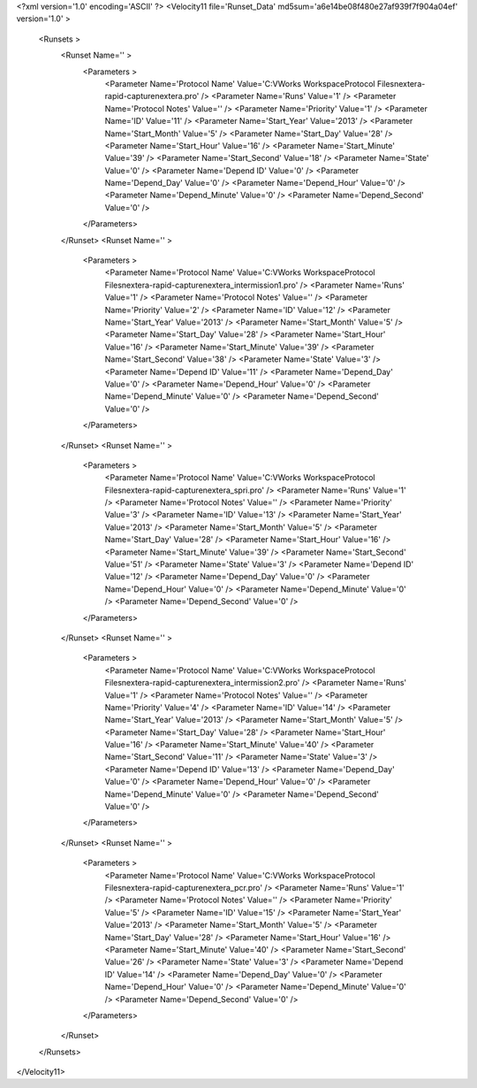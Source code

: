 <?xml version='1.0' encoding='ASCII' ?>
<Velocity11 file='Runset_Data' md5sum='a6e14be08f480e27af939f7f904a04ef' version='1.0' >
	<Runsets >
		<Runset Name='' >
			<Parameters >
				<Parameter Name='Protocol Name' Value='C:\VWorks Workspace\Protocol Files\nextera-rapid-capture\nextera.pro' />
				<Parameter Name='Runs' Value='1' />
				<Parameter Name='Protocol Notes' Value='' />
				<Parameter Name='Priority' Value='1' />
				<Parameter Name='ID' Value='11' />
				<Parameter Name='Start_Year' Value='2013' />
				<Parameter Name='Start_Month' Value='5' />
				<Parameter Name='Start_Day' Value='28' />
				<Parameter Name='Start_Hour' Value='16' />
				<Parameter Name='Start_Minute' Value='39' />
				<Parameter Name='Start_Second' Value='18' />
				<Parameter Name='State' Value='0' />
				<Parameter Name='Depend ID' Value='0' />
				<Parameter Name='Depend_Day' Value='0' />
				<Parameter Name='Depend_Hour' Value='0' />
				<Parameter Name='Depend_Minute' Value='0' />
				<Parameter Name='Depend_Second' Value='0' />
			</Parameters>
		</Runset>
		<Runset Name='' >
			<Parameters >
				<Parameter Name='Protocol Name' Value='C:\VWorks Workspace\Protocol Files\nextera-rapid-capture\nextera_intermission1.pro' />
				<Parameter Name='Runs' Value='1' />
				<Parameter Name='Protocol Notes' Value='' />
				<Parameter Name='Priority' Value='2' />
				<Parameter Name='ID' Value='12' />
				<Parameter Name='Start_Year' Value='2013' />
				<Parameter Name='Start_Month' Value='5' />
				<Parameter Name='Start_Day' Value='28' />
				<Parameter Name='Start_Hour' Value='16' />
				<Parameter Name='Start_Minute' Value='39' />
				<Parameter Name='Start_Second' Value='38' />
				<Parameter Name='State' Value='3' />
				<Parameter Name='Depend ID' Value='11' />
				<Parameter Name='Depend_Day' Value='0' />
				<Parameter Name='Depend_Hour' Value='0' />
				<Parameter Name='Depend_Minute' Value='0' />
				<Parameter Name='Depend_Second' Value='0' />
			</Parameters>
		</Runset>
		<Runset Name='' >
			<Parameters >
				<Parameter Name='Protocol Name' Value='C:\VWorks Workspace\Protocol Files\nextera-rapid-capture\nextera_spri.pro' />
				<Parameter Name='Runs' Value='1' />
				<Parameter Name='Protocol Notes' Value='' />
				<Parameter Name='Priority' Value='3' />
				<Parameter Name='ID' Value='13' />
				<Parameter Name='Start_Year' Value='2013' />
				<Parameter Name='Start_Month' Value='5' />
				<Parameter Name='Start_Day' Value='28' />
				<Parameter Name='Start_Hour' Value='16' />
				<Parameter Name='Start_Minute' Value='39' />
				<Parameter Name='Start_Second' Value='51' />
				<Parameter Name='State' Value='3' />
				<Parameter Name='Depend ID' Value='12' />
				<Parameter Name='Depend_Day' Value='0' />
				<Parameter Name='Depend_Hour' Value='0' />
				<Parameter Name='Depend_Minute' Value='0' />
				<Parameter Name='Depend_Second' Value='0' />
			</Parameters>
		</Runset>
		<Runset Name='' >
			<Parameters >
				<Parameter Name='Protocol Name' Value='C:\VWorks Workspace\Protocol Files\nextera-rapid-capture\nextera_intermission2.pro' />
				<Parameter Name='Runs' Value='1' />
				<Parameter Name='Protocol Notes' Value='' />
				<Parameter Name='Priority' Value='4' />
				<Parameter Name='ID' Value='14' />
				<Parameter Name='Start_Year' Value='2013' />
				<Parameter Name='Start_Month' Value='5' />
				<Parameter Name='Start_Day' Value='28' />
				<Parameter Name='Start_Hour' Value='16' />
				<Parameter Name='Start_Minute' Value='40' />
				<Parameter Name='Start_Second' Value='11' />
				<Parameter Name='State' Value='3' />
				<Parameter Name='Depend ID' Value='13' />
				<Parameter Name='Depend_Day' Value='0' />
				<Parameter Name='Depend_Hour' Value='0' />
				<Parameter Name='Depend_Minute' Value='0' />
				<Parameter Name='Depend_Second' Value='0' />
			</Parameters>
		</Runset>
		<Runset Name='' >
			<Parameters >
				<Parameter Name='Protocol Name' Value='C:\VWorks Workspace\Protocol Files\nextera-rapid-capture\nextera_pcr.pro' />
				<Parameter Name='Runs' Value='1' />
				<Parameter Name='Protocol Notes' Value='' />
				<Parameter Name='Priority' Value='5' />
				<Parameter Name='ID' Value='15' />
				<Parameter Name='Start_Year' Value='2013' />
				<Parameter Name='Start_Month' Value='5' />
				<Parameter Name='Start_Day' Value='28' />
				<Parameter Name='Start_Hour' Value='16' />
				<Parameter Name='Start_Minute' Value='40' />
				<Parameter Name='Start_Second' Value='26' />
				<Parameter Name='State' Value='3' />
				<Parameter Name='Depend ID' Value='14' />
				<Parameter Name='Depend_Day' Value='0' />
				<Parameter Name='Depend_Hour' Value='0' />
				<Parameter Name='Depend_Minute' Value='0' />
				<Parameter Name='Depend_Second' Value='0' />
			</Parameters>
		</Runset>
	</Runsets>
</Velocity11>